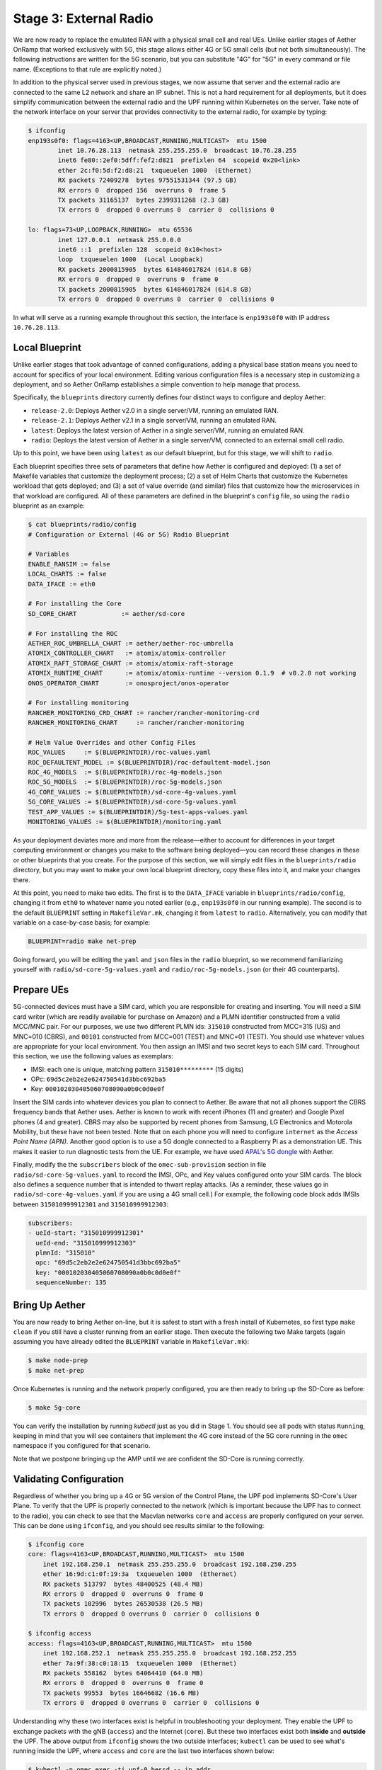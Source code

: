 Stage 3: External Radio
========================

We are now ready to replace the emulated RAN with a physical small
cell and real UEs. Unlike earlier stages of Aether OnRamp that worked
exclusively with 5G, this stage allows either 4G or 5G small cells
(but not both simultaneously). The following instructions are written
for the 5G scenario, but you can substitute "4G" for "5G" in every
command or file name.  (Exceptions to that rule are explicitly noted.)

In addition to the physical server used in previous stages, we now
assume that server and the external radio are connected to the same L2
network and share an IP subnet.  This is not a hard requirement for
all deployments, but it does simplify communication between the
external radio and the UPF running within Kubernetes on the server.
Take note of the network interface on your server that provides
connectivity to the external radio, for example by typing:

.. code-block::

   $ ifconfig
   enp193s0f0: flags=4163<UP,BROADCAST,RUNNING,MULTICAST>  mtu 1500
           inet 10.76.28.113  netmask 255.255.255.0  broadcast 10.76.28.255
           inet6 fe80::2ef0:5dff:fef2:d821  prefixlen 64  scopeid 0x20<link>
           ether 2c:f0:5d:f2:d8:21  txqueuelen 1000  (Ethernet)
           RX packets 72409278  bytes 97551531344 (97.5 GB)
           RX errors 0  dropped 156  overruns 0  frame 5
           TX packets 31165137  bytes 2399311268 (2.3 GB)
           TX errors 0  dropped 0 overruns 0  carrier 0  collisions 0

   lo: flags=73<UP,LOOPBACK,RUNNING>  mtu 65536
           inet 127.0.0.1  netmask 255.0.0.0
           inet6 ::1  prefixlen 128  scopeid 0x10<host>
           loop  txqueuelen 1000  (Local Loopback)
           RX packets 2000815905  bytes 614846017824 (614.8 GB)
           RX errors 0  dropped 0  overruns 0  frame 0
           TX packets 2000815905  bytes 614846017824 (614.8 GB)
           TX errors 0  dropped 0 overruns 0  carrier 0  collisions 0

In what will serve as a running example throughout this section, the interface is
``enp193s0f0`` with IP address ``10.76.28.113``.
	   

Local Blueprint
~~~~~~~~~~~~~~~

Unlike earlier stages that took advantage of canned configurations,
adding a physical base station means you need to account for specifics
of your local environment. Editing various configuration files is a
necessary step in customizing a deployment, and so Aether OnRamp
establishes a simple convention to help manage that process.

Specifically, the ``blueprints`` directory currently defines four
distinct ways to configure and deploy Aether:

* ``release-2.0``: Deploys Aether v2.0 in a single server/VM, running
  an emulated RAN.

* ``release-2.1``: Deploys Aether v2.1 in a single server/VM, running
  an emulated RAN.

* ``latest``: Deploys the latest version of Aether in a single
  server/VM, running an emulated RAN.

* ``radio``: Deploys the latest version of Aether in a single
  server/VM, connected to an external small cell radio.

Up to this point, we have been using ``latest`` as our default
blueprint, but for this stage, we will shift to ``radio``.

Each blueprint specifies three sets of parameters that define how
Aether is configured and deployed: (1) a set of Makefile variables
that customize the deployment process; (2) a set of Helm Charts that
customize the Kubernetes workload that gets deployed; and (3) a set of
value override (and similar) files that customize how the
microservices in that workload are configured. All of these parameters
are defined in the blueprint's ``config`` file, so using the ``radio``
blueprint as an example:

.. code-block::

   $ cat blueprints/radio/config
   # Configuration or External (4G or 5G) Radio Blueprint

   # Variables
   ENABLE_RANSIM := false
   LOCAL_CHARTS := false
   DATA_IFACE := eth0

   # For installing the Core
   SD_CORE_CHART            := aether/sd-core

   # For installing the ROC
   AETHER_ROC_UMBRELLA_CHART := aether/aether-roc-umbrella
   ATOMIX_CONTROLLER_CHART   := atomix/atomix-controller
   ATOMIX_RAFT_STORAGE_CHART := atomix/atomix-raft-storage
   ATOMIX_RUNTIME_CHART      := atomix/atomix-runtime --version 0.1.9  # v0.2.0 not working
   ONOS_OPERATOR_CHART       := onosproject/onos-operator

   # For installing monitoring
   RANCHER_MONITORING_CRD_CHART := rancher/rancher-monitoring-crd
   RANCHER_MONITORING_CHART     := rancher/rancher-monitoring

   # Helm Value Overrides and other Config Files
   ROC_VALUES     := $(BLUEPRINTDIR)/roc-values.yaml
   ROC_DEFAULTENT_MODEL := $(BLUEPRINTDIR)/roc-defaultent-model.json
   ROC_4G_MODELS  := $(BLUEPRINTDIR)/roc-4g-models.json
   ROC_5G_MODELS  := $(BLUEPRINTDIR)/roc-5g-models.json
   4G_CORE_VALUES := $(BLUEPRINTDIR)/sd-core-4g-values.yaml
   5G_CORE_VALUES := $(BLUEPRINTDIR)/sd-core-5g-values.yaml
   TEST_APP_VALUES := $(BLUEPRINTDIR)/5g-test-apps-values.yaml
   MONITORING_VALUES := $(BLUEPRINTDIR)/monitoring.yaml

As your deployment deviates more and more from the release—either to
account for differences in your target computing environment or
changes you make to the software being deployed—you can record these
changes in these or other blueprints that you create. For the purpose
of this section, we will simply edit files in the ``blueprints/radio``
directory, but you may want to make your own local blueprint
directory, copy these files into it, and make your changes there.

At this point, you need to make two edits. The first is to the
``DATA_IFACE`` variable in ``blueprints/radio/config``, changing it
from ``eth0`` to whatever name you noted earlier (e.g., ``enp193s0f0``
in our running example). The second is to the default ``BLUEPRINT``
setting in ``MakefileVar.mk``, changing it from ``latest`` to
``radio``. Alternatively, you can modify that variable on a
case-by-case basis; for example:

.. code-block::

   BLUEPRINT=radio make net-prep

Going forward, you will be editing the ``yaml`` and ``json`` files in
the ``radio`` blueprint, so we recommend familiarizing yourself with
``radio/sd-core-5g-values.yaml`` and ``radio/roc-5g-models.json``
(or their 4G counterparts).
   
Prepare UEs 
~~~~~~~~~~~~

5G-connected devices must have a SIM card, which you are responsible
for creating and inserting.  You will need a SIM card writer (which
are readily available for purchase on Amazon) and a PLMN identifier
constructed from a valid MCC/MNC pair. For our purposes, we use two
different PLMN ids: ``315010`` constructed from MCC=315 (US) and
MNC=010 (CBRS), and ``00101`` constructed from MCC=001 (TEST) and
MNC=01 (TEST). You should use whatever values are appropriate for your
local environment.  You then assign an IMSI and two secret keys to
each SIM card. Throughout this section, we use the following values as
exemplars:

* IMSI: each one is unique, matching pattern ``315010*********`` (15 digits)
* OPc: ``69d5c2eb2e2e624750541d3bbc692ba5``
* Key: ``000102030405060708090a0b0c0d0e0f``

Insert the SIM cards into whatever devices you plan to connect to
Aether.  Be aware that not all phones support the CBRS frequency bands
that Aether uses. Aether is known to work with recent iPhones (11 and
greater) and Google Pixel phones (4 and greater).  CBRS may also be
supported by recent phones from Samsung, LG Electronics and Motorola
Mobility, but these have not been tested. Note that on each phone you
will need to configure ``internet`` as the *Access Point Name (APN)*.
Another good option is to use a 5G dongle connected to a Raspberry Pi
as a demonstration UE. This makes it easier to run diagnostic tests
from the UE. For example, we have used `APAL's 5G dongle
<https://www.apaltec.com/dongle/>`__ with Aether.

Finally, modify the the ``subscribers`` block of the
``omec-sub-provision`` section in file
``radio/sd-core-5g-values.yaml`` to record the IMSI, OPc, and
Key values configured onto your SIM cards. The block also defines a
sequence number that is intended to thwart replay attacks. (As a
reminder, these values go in ``radio/sd-core-4g-values.yaml``
if you are using a 4G small cell.) For example, the following code
block adds IMSIs between ``315010999912301`` and ``315010999912303``:

.. code-block::

   subscribers:
   - ueId-start: "315010999912301"
     ueId-end: "315010999912303"
     plmnId: "315010"
     opc: "69d5c2eb2e2e624750541d3bbc692ba5"
     key: "000102030405060708090a0b0c0d0e0f"
     sequenceNumber: 135

Bring Up Aether
~~~~~~~~~~~~~~~~~~~~~

You are now ready to bring Aether on-line, but it is safest to start
with a fresh install of Kubernetes, so first type ``make clean`` if
you still have a cluster running from an earlier stage. Then execute
the following two Make targets (again assuming you have already edited
the ``BLUEPRINT`` variable in ``MakefileVar.mk``):

.. code-block::

   $ make node-prep
   $ make net-prep

Once Kubernetes is running and the network properly configured, you
are then ready to bring up the SD-Core as before:

.. code-block::

   $ make 5g-core

You can verify the installation by running `kubectl` just as you did
in Stage 1. You should see all pods with status ``Running``, keeping
in mind that you will see containers that implement the 4G core
instead of the 5G core running in the ``omec`` namespace if you
configured for that scenario.

Note that we postpone bringing up the AMP until we are confident the
SD-Core is running correctly.


Validating Configuration
~~~~~~~~~~~~~~~~~~~~~~~~

Regardless of whether you bring up a 4G or 5G version of the Control
Plane, the UPF pod implements SD-Core's User Plane. To verify that the
UPF is properly connected to the network (which is important because
the UPF has to connect to the radio), you can check to see that the
Macvlan networks ``core`` and ``access`` are properly configured on
your server. This can be done using ``ifconfig``, and you should see
results similar to the following:

.. code-block::
   
   $ ifconfig core
   core: flags=4163<UP,BROADCAST,RUNNING,MULTICAST>  mtu 1500
       inet 192.168.250.1  netmask 255.255.255.0  broadcast 192.168.250.255
       ether 16:9d:c1:0f:19:3a  txqueuelen 1000  (Ethernet)
       RX packets 513797  bytes 48400525 (48.4 MB)
       RX errors 0  dropped 0  overruns 0  frame 0
       TX packets 102996  bytes 26530538 (26.5 MB)
       TX errors 0  dropped 0 overruns 0  carrier 0  collisions 0

   $ ifconfig access
   access: flags=4163<UP,BROADCAST,RUNNING,MULTICAST>  mtu 1500
       inet 192.168.252.1  netmask 255.255.255.0  broadcast 192.168.252.255
       ether 7a:9f:38:c0:18:15  txqueuelen 1000  (Ethernet)
       RX packets 558162  bytes 64064410 (64.0 MB)
       RX errors 0  dropped 0  overruns 0  frame 0
       TX packets 99553  bytes 16646682 (16.6 MB)
       TX errors 0  dropped 0 overruns 0  carrier 0  collisions 0

Understanding why these two interfaces exist is helpful in
troubleshooting your deployment. They enable the UPF to exchange
packets with the gNB (``access``) and the Internet (``core``). But
these two interfaces exist both **inside** and **outside** the UPF.
The above output from ``ifconfig`` shows the two outside interfaces;
``kubectl`` can be used to see what's running inside the UPF, where
``access`` and ``core`` are the last two interfaces shown below:

.. code-block::
   
   $ kubectl -n omec exec -ti upf-0 bessd -- ip addr
   1: lo: <LOOPBACK,UP,LOWER_UP> mtu 65536 qdisc noqueue state UNKNOWN group default qlen 1000
       link/loopback 00:00:00:00:00:00 brd 00:00:00:00:00:00
       inet 127.0.0.1/8 scope host lo
       valid_lft forever preferred_lft forever
       inet6 ::1/128 scope host
       valid_lft forever preferred_lft forever
   3: eth0@if30: <BROADCAST,MULTICAST,UP,LOWER_UP> mtu 1450 qdisc noqueue state UP group default
       link/ether 8a:e2:64:10:4e:be brd ff:ff:ff:ff:ff:ff link-netnsid 0
       inet 192.168.84.19/32 scope global eth0
       valid_lft forever preferred_lft forever
       inet6 fe80::88e2:64ff:fe10:4ebe/64 scope link
       valid_lft forever preferred_lft forever
   4: access@if2: <BROADCAST,MULTICAST,UP,LOWER_UP> mtu 1500 qdisc noqueue state UP group default
       link/ether 82:b4:ea:00:50:3e brd ff:ff:ff:ff:ff:ff link-netnsid 0
       inet 192.168.252.3/24 brd 192.168.252.255 scope global access
       valid_lft forever preferred_lft forever
       inet6 fe80::80b4:eaff:fe00:503e/64 scope link
       valid_lft forever preferred_lft forever
   5: core@if2: <BROADCAST,MULTICAST,UP,LOWER_UP> mtu 1500 qdisc noqueue state UP group default
       link/ether 4e:ac:69:31:a3:88 brd ff:ff:ff:ff:ff:ff link-netnsid 0
       inet 192.168.250.3/24 brd 192.168.250.255 scope global core
       valid_lft forever preferred_lft forever
       inet6 fe80::4cac:69ff:fe31:a388/64 scope link
       valid_lft forever preferred_lft forever

All four are Macvlan interfaces bridged with ``DATA_IFACE``.  There
are two subnets on this bridge: the two ``access`` interfaces are on
``192.168.252.0/24`` and the two ``core`` interfaces are on
``192.168.250.0/24``.  It is helpful to think of two links, called
``access`` and ``core``, connecting the hosting server and the UPF.

The ``access`` interface inside the UPF has an IP address of
``192.168.252.3``; this is the destination IP address of
GTP-encapsulated data plane packets from the gNB.  In order for these
packets to find their way to the UPF, they must arrive on the
``DATA_IFACE`` interface and then be forwarded on the ``access``
interface outside the UPF.  (As described later in this section, it is
possible to configure a static route on the gNB to send the GTP
packets to ``DATA_IFACE``.)  Forwarding the packets to the ``access``
interface is done by the following kernel route, which should be
present if your Aether installation was successful:

.. code-block::

   $ route -n | grep "Iface\|access"
   Destination     Gateway         Genmask         Flags Metric Ref    Use Iface
   192.168.252.0   0.0.0.0         255.255.255.0   U     0      0        0 access

The high-level behavior of the UPF is to forward packets between its
``access`` and ``core`` interfaces, while at the same time
removing/adding GTP encapsulation on the ``access`` side.  Upstream
packets arriving on the ``access`` side from a UE have their GTP
headers removed and the raw IP packets are forwarded to the ``core``
interface.  The routes inside the UPF's ``bessd`` container will look
something like this:

.. code-block::

   $ kubectl -n omec exec -ti upf-0 -c bessd -- ip route
   default via 169.254.1.1 dev eth0
   default via 192.168.250.1 dev core metric 110
   10.76.28.113 via 169.254.1.1 dev eth0
   169.254.1.1 dev eth0 scope link
   192.168.250.0/24 dev core proto kernel scope link src 192.168.250.3
   192.168.252.0/24 dev access proto kernel scope link src 192.168.252.3

The default route via ``192.168.250.1`` is directing upstream packets to
the Internet via the ``core`` interface, with a next hop of the
``core`` interface outside the UPF.  These packets undergo source NAT
in the kernel and are sent to the IP destination in the packet.  The
return (downstream) packets undergo reverse NAT and now have a
destination IP address of the UE.  They are forwarded by the kernel to
the ``core`` interface by these rules on the server:

.. code-block::

   $ route -n | grep "Iface\|core"
   Destination     Gateway         Genmask         Flags Metric Ref    Use Iface
   172.250.0.0     192.168.250.3   255.255.0.0     UG    0      0        0 core
   192.168.250.0   0.0.0.0         255.255.255.0   U     0      0        0 core

The first rule above matches packets to the UEs, which you will see
from the SD-Core value files, are allocated from the
``172.250.0.0/16`` subnet.  The next hop for these packets is the
``core`` IP address inside the UPF.  The second rule says that next
hop address is reachable on the ``core`` interface outside the UPF.
As a result, the downstream packets arrive in the UPF where they are
GTP-encapsulated with the IP address of the gNB.

Note that If you are not finding ``access`` and ``core`` interfaces on
outside the UPF, the following commands can be used to create these
two interfaces manually:

.. code-block::

    $ ip link add core link <DATA_IFACE> type macvlan mode bridge 192.168.250.3
    $ ip link add access link <DATA_IFACE> type macvlan mode bridge 192.168.252.3


Runtime Control
~~~~~~~~~~~~~~~

Aether defines an API (and associated GUI) for managing connectivity
at runtime. Even though some connectivity parameters are passed
directly to the SD-Core at startup using Helm Chart overrides, (e.g.,
the IMSI-related edits of ``radio/sd-core-5g-values.yaml`` described
above), others correspond to abstractions that ROC layers on top of
SD-Core, where file ``radio/roc-5g-models.json`` "bootstraps"
the ROC database with an initial set of data (saving you from a
laborious GUI session).

To bring up the ROC, you first need to edit
``radio/roc-5g-models.json`` to record the same IMSI information as
before. Do this by editing, adding or removing ``sim-card`` entries as
necessary. Note that only the IMSIs need to match the earlier data;
the ``sim-id`` and ``display-name`` values are arbitrary and need only
be consistent *within* ``radio/roc-5g-models.json``.

.. code-block::

   "imsi-definition": {
         "mcc": "315",
          "mnc": "010",
          "enterprise": 1,
          "format": "CCCNNNEESSSSSSS"
   },
   ...
   
   "sim-card": [
          {
              "sim-id": "aiab-sim-1",
              "display-name": "SIM 1",
              "imsi": "315010999912301"
          },
   ...

Then type

.. code-block::

   $ make 5g-roc
   $ make 5g monitoring

To see these initial configuration values using the GUI, open the
dashboard available at ``http://<server-ip>:31194``. If you select
``Configuration > Site`` from the drop-down menu at top right, and
click the ``Edit`` icon associated with the ``Aether Site`` you can
see (and potentially change) the following values:

* MCC: 315
* MNC: 010

If you make a change to these values click ``Update`` to save them.

Similarly, if you select ``Sim Cards`` from the drop-down menu at top
right, the ``Edit`` icon associated with each SIM cards allows you to
see (and potentially change) the IMSI values associated with each device.

Finally, the registered IMISs can be aggregated into *Device-Groups*
(a ROC abstraction that makes it easier to associated classes of
devices to different Slices) by selecting ``Device-Groups`` from the
drop-down menu at the top right, and adding a new device group.  When
you are done with these edits, select the ``Basket`` icon at top right
and click the ``Commit`` button.

As currently configured, the *Device-Group* information is duplicated
between ``radio/sd-core-5g-values.yaml`` and
``radio/roc-5g-models.json``. This makes it possible to bring up the
SD-Core without the ROC, for example as we just did to verify the
configuration, but it can lead to problems of keeping the two in sync.
As an exercise, you can delete the *Device-Group* blocks in the
former, restart the SD-Core, and see that the latter brings the Aether
up in the correct state. Once running, changes should be made via the
ROC (either the GUI or the API).


gNodeB Setup
~~~~~~~~~~~~~~~~~~~~

Once the SD-Core is up and running, we are ready to bring up the
external gNodeB. The details of how to do this depend on the small
cell you are using, but we identify the main issues you need to
address. For example 4G and 5G small cells commonly used with Aether,
we recommend the two SERCOMM devices on the ONF MarketPlace:

.. _reading_sercomm:
.. admonition:: Further Reading

   `SERCOMM – SCE4255W-BCS-A5
   <https://opennetworking.org/products/sercomm-sce4255w-bcs-a5/>`__.

   `SERCOMM – SCE5164-B78 INDOOR SMALL CELL
   <https://opennetworking.org/products/sercomm-sce5164-b78/>`__.

The first of these (4G eNB) is documented in the `Aether Guide
<https://docs.aetherproject.org/master/edge_deployment/enb_installation.html>`__.
The second of these (5G gNB) includes a `Users Guide
<https://opennetworking.org/wp-content/uploads/2022/10/AiabSercomm-gNB-User-Guide_v1.2-20220922-Carl-Zhu.pdf>`__.
We use details from the SERCOMM gNB in the following to make the
discussion concrete, where the gNB is assigned IP address
``10.76.28.187`` and per our running example, the server hosting
Aether is at IP address ``10.76.28.113``. (Recall that we assume these
are both on the same subnet.)  See :numref:`Figure %s <fig-sercomm>`
for a screenshot of the SERCOMM gNB management dashboard, which we
reference in the instructions that follow.

.. _fig-sercomm:
.. figure:: ../figures/Sercomm.png 
    :width: 500px
    :align: center
    
    Management dashboard on the Sercomm gNB, showing the dropdown
    ``Settings`` menu overlayed on the ``NR Cell Configuration`` page
    (which shows default radio settings).


1. **Connect to Management Interface.** Start by connecting a laptop
   directly to the LAN port on the small cell, pointing your laptop's web
   browser at the device's management page (``https://10.10.10.189``).
   You will need to assign your laptop an IP address on the same subnet
   (e.g., ``10.10.10.100``).  Once connected, log in with the provided
   credentials (``login=sc_femto``, ``password=scHt3pp``).

2. **Configure WAN.** Visit the ``Settings > WAN`` page to configure
   how the small cell connects to the Internet via its WAN port,
   either dynamically using DHCP or statically by setting the device's
   IP address (``10.76.28.187``) and default gateway (``10.76.28.1``).

3. **Access Remote Management.** Once on the Internet, it should be
   possible to reach the management dashboard without being directly
   connected to the LAN port (``https://10.76.28.187``).

4. **Connect GPS.** Connect the small cell's GPS antenna to the GPS
   port, and place the antenna so it has line-of-site to the sky
   (i.e., place it in a window). The ``Status`` page of the management
   dashboard should report its latitude, longitude, and fix time.

5. **Spectrum Access System.** One reason the radio needs GPS is so it
   can report its location to a Spectrum Access System (SAS), a
   requirement in the US to coordinate access to the CBRS Spectrum in
   the 3.5 GHz band. For example, the production deployment of Aether
   uses the `Google SAS portal
   <https://cloud.google.com/spectrum-access-system/docs/overview>`__,
   which the small cell can be configured to query periodically. To do
   so, visit the ``Settings > SAS``.  Acquiring the credentials needed
   to access the SAS requires you go through a certification process,
   but as a practical matter, it may be possible to test an
   isolated/low-power femto cell indoors before completing that
   process. Consult with your local network administrator.

6. **Configure Radio Parameters.** Visit the ``Settings > NR Cell
   Configuration`` page (shown in the figure) to set parameters that
   control the radio. It is usually sufficient to use the default
   settings when getting started.

7. **Configure the PLMN.** Visit the ``Settings > 5GC`` page to set
   the PLMN identifier on the small cell (``00101``) to match the
   MCC/MNC values (``001`` / ``01`` ) specified in the Core.

8. **Connect to Aether Control Plane.** Also on the ``Settings > 5GC``
   page, define the AMF Address to be the IP address of your Aether
   server (e.g., ``10.76.28.113``). Aether's SD-Core is configured to
   expose the corresponding AMF via a well-known port, so the server's
   IP address is sufficient to establish connectivity. (The same is
   true for the MME on a 4G small cell.) The ``Status`` page of the
   management dashboard should confirm that control interface is
   established.

9. **Connect to Aether User Plane.** As described in an earlier
   section, the Aether User Plane (UPF) is running at IP address
   ``192.168.252.3`` in both the 4G and 5G cases. Connecting to that
   address requires installing a route to subnet
   ``192.168.252.0/24``. How you install this route is device and
   site-dependent. If the small cell provides a means to install
   static routes, then a route to destination ``192.168.252.0/24`` via
   gateway ``10.76.28.113`` (the server hosting Aether) will work.
   (This is the case for the SERCOMM eNB). If the small cell does not
   allow static routes (as is the case for the SERCOMM gNB), then
   ``10.76.28.113`` can be installed as the default gateway, but doing
   so requires that your server also be configured to forward IP
   packets on to the Internet.

10. **Run Diagnostics.** Visit the ``Support`` page to run
    diagnostics, for example, ``ping`` and ``traceroute``. You can
    also run the packet capture tool described in Stage 1, as well as
    ``ping`` from *within* the UPF. For example, the following command
    verifies that you have connectivity between the UPF and the small
    cell at address ``10.76.28.187`` on the local enterprise network:

.. code-block::
   
    $ kubectl -n omec exec -ti upf-0 bessd -- ping 10.76.28.187
